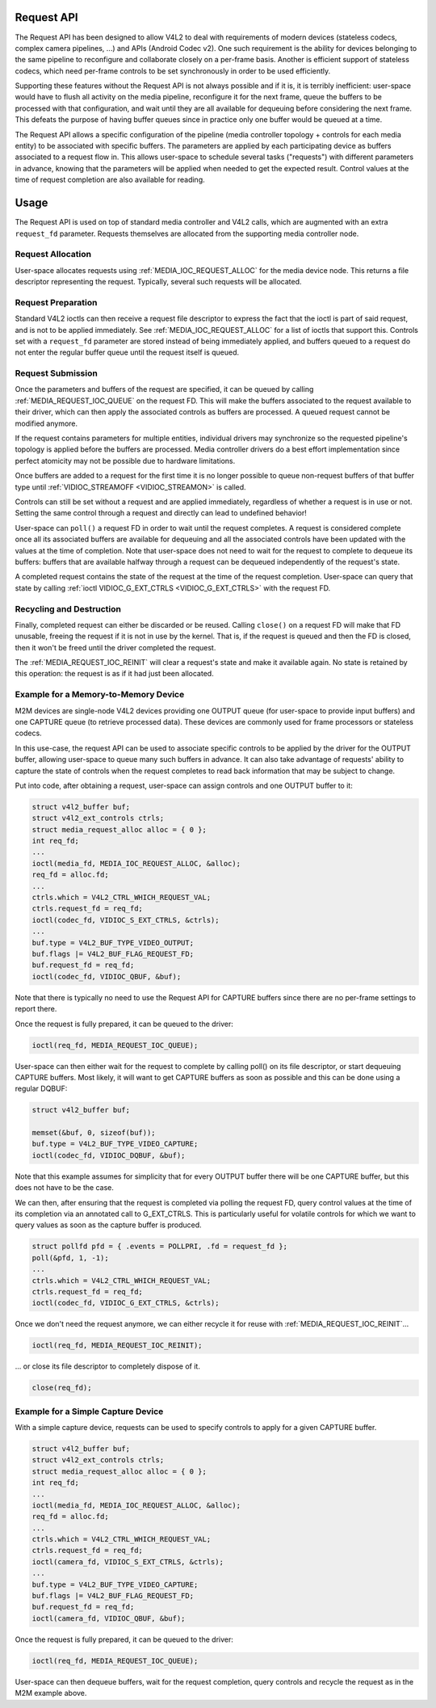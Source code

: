 .. -*- coding: utf-8; mode: rst -*-

.. _media-request-api:

Request API
===========

The Request API has been designed to allow V4L2 to deal with requirements of
modern devices (stateless codecs, complex camera pipelines, ...) and APIs
(Android Codec v2). One such requirement is the ability for devices belonging to
the same pipeline to reconfigure and collaborate closely on a per-frame basis.
Another is efficient support of stateless codecs, which need per-frame controls
to be set synchronously in order to be used efficiently.

Supporting these features without the Request API is not always possible and if
it is, it is terribly inefficient: user-space would have to flush all activity
on the media pipeline, reconfigure it for the next frame, queue the buffers to
be processed with that configuration, and wait until they are all available for
dequeuing before considering the next frame. This defeats the purpose of having
buffer queues since in practice only one buffer would be queued at a time.

The Request API allows a specific configuration of the pipeline (media
controller topology + controls for each media entity) to be associated with
specific buffers. The parameters are applied by each participating device as
buffers associated to a request flow in. This allows user-space to schedule
several tasks ("requests") with different parameters in advance, knowing that
the parameters will be applied when needed to get the expected result. Control
values at the time of request completion are also available for reading.

Usage
=====

The Request API is used on top of standard media controller and V4L2 calls,
which are augmented with an extra ``request_fd`` parameter. Requests themselves
are allocated from the supporting media controller node.

Request Allocation
------------------

User-space allocates requests using :ref:`MEDIA_IOC_REQUEST_ALLOC`
for the media device node. This returns a file descriptor representing the
request. Typically, several such requests will be allocated.

Request Preparation
-------------------

Standard V4L2 ioctls can then receive a request file descriptor to express the
fact that the ioctl is part of said request, and is not to be applied
immediately. See :ref:`MEDIA_IOC_REQUEST_ALLOC` for a list of ioctls that
support this. Controls set with a ``request_fd`` parameter are stored instead
of being immediately applied, and buffers queued to a request do not enter the
regular buffer queue until the request itself is queued.

Request Submission
------------------

Once the parameters and buffers of the request are specified, it can be
queued by calling :ref:`MEDIA_REQUEST_IOC_QUEUE` on the request FD.
This will make the buffers associated to the request available to their driver,
which can then apply the associated controls as buffers are processed. A queued
request cannot be modified anymore.

If the request contains parameters for multiple entities, individual drivers may
synchronize so the requested pipeline's topology is applied before the buffers
are processed. Media controller drivers do a best effort implementation since
perfect atomicity may not be possible due to hardware limitations.

Once buffers are added to a request for the first time it is no longer possible
to queue non-request buffers of that buffer type until
:ref:`VIDIOC_STREAMOFF <VIDIOC_STREAMON>` is called.

Controls can still be set without a request and are applied immediately,
regardless of whether a request is in use or not. Setting the same control
through a request and directly can lead to undefined behavior!

User-space can ``poll()`` a request FD in order to wait until the request
completes. A request is considered complete once all its associated buffers are
available for dequeuing and all the associated controls have been updated with
the values at the time of completion. Note that user-space does not need to wait
for the request to complete to dequeue its buffers: buffers that are available
halfway through a request can be dequeued independently of the request's state.

A completed request contains the state of the request at the time of the
request completion. User-space can query that state by calling
:ref:`ioctl VIDIOC_G_EXT_CTRLS <VIDIOC_G_EXT_CTRLS>` with the request FD.

Recycling and Destruction
-------------------------

Finally, completed request can either be discarded or be reused. Calling
``close()`` on a request FD will make that FD unusable, freeing the request if
it is not in use by the kernel. That is, if the request is queued and then the
FD is closed, then it won't be freed until the driver completed the request.

The :ref:`MEDIA_REQUEST_IOC_REINIT` will clear a request's state and make it
available again. No state is retained by this operation: the request is as
if it had just been allocated.

Example for a Memory-to-Memory Device
-------------------------------------

M2M devices are single-node V4L2 devices providing one OUTPUT queue (for
user-space to provide input buffers) and one CAPTURE queue (to retrieve
processed data). These devices are commonly used for frame processors or
stateless codecs.

In this use-case, the request API can be used to associate specific controls to
be applied by the driver for the OUTPUT buffer, allowing user-space
to queue many such buffers in advance. It can also take advantage of requests'
ability to capture the state of controls when the request completes to read back
information that may be subject to change.

Put into code, after obtaining a request, user-space can assign controls and one
OUTPUT buffer to it:

.. code-block:: c

	struct v4l2_buffer buf;
	struct v4l2_ext_controls ctrls;
	struct media_request_alloc alloc = { 0 };
	int req_fd;
	...
	ioctl(media_fd, MEDIA_IOC_REQUEST_ALLOC, &alloc);
	req_fd = alloc.fd;
	...
	ctrls.which = V4L2_CTRL_WHICH_REQUEST_VAL;
	ctrls.request_fd = req_fd;
	ioctl(codec_fd, VIDIOC_S_EXT_CTRLS, &ctrls);
	...
	buf.type = V4L2_BUF_TYPE_VIDEO_OUTPUT;
	buf.flags |= V4L2_BUF_FLAG_REQUEST_FD;
	buf.request_fd = req_fd;
	ioctl(codec_fd, VIDIOC_QBUF, &buf);

Note that there is typically no need to use the Request API for CAPTURE buffers
since there are no per-frame settings to report there.

Once the request is fully prepared, it can be queued to the driver:

.. code-block:: c

	ioctl(req_fd, MEDIA_REQUEST_IOC_QUEUE);

User-space can then either wait for the request to complete by calling poll() on
its file descriptor, or start dequeuing CAPTURE buffers. Most likely, it will
want to get CAPTURE buffers as soon as possible and this can be done using a
regular DQBUF:

.. code-block:: c

	struct v4l2_buffer buf;

	memset(&buf, 0, sizeof(buf));
	buf.type = V4L2_BUF_TYPE_VIDEO_CAPTURE;
	ioctl(codec_fd, VIDIOC_DQBUF, &buf);

Note that this example assumes for simplicity that for every OUTPUT buffer
there will be one CAPTURE buffer, but this does not have to be the case.

We can then, after ensuring that the request is completed via polling the
request FD, query control values at the time of its completion via an
annotated call to G_EXT_CTRLS. This is particularly useful for volatile controls
for which we want to query values as soon as the capture buffer is produced.

.. code-block:: c

	struct pollfd pfd = { .events = POLLPRI, .fd = request_fd };
	poll(&pfd, 1, -1);
	...
	ctrls.which = V4L2_CTRL_WHICH_REQUEST_VAL;
	ctrls.request_fd = req_fd;
	ioctl(codec_fd, VIDIOC_G_EXT_CTRLS, &ctrls);

Once we don't need the request anymore, we can either recycle it for reuse with
:ref:`MEDIA_REQUEST_IOC_REINIT`...

.. code-block:: c

	ioctl(req_fd, MEDIA_REQUEST_IOC_REINIT);

... or close its file descriptor to completely dispose of it.

.. code-block:: c

	close(req_fd);

Example for a Simple Capture Device
-----------------------------------

With a simple capture device, requests can be used to specify controls to apply
for a given CAPTURE buffer.

.. code-block:: c

	struct v4l2_buffer buf;
	struct v4l2_ext_controls ctrls;
	struct media_request_alloc alloc = { 0 };
	int req_fd;
	...
	ioctl(media_fd, MEDIA_IOC_REQUEST_ALLOC, &alloc);
	req_fd = alloc.fd;
	...
	ctrls.which = V4L2_CTRL_WHICH_REQUEST_VAL;
	ctrls.request_fd = req_fd;
	ioctl(camera_fd, VIDIOC_S_EXT_CTRLS, &ctrls);
	...
	buf.type = V4L2_BUF_TYPE_VIDEO_CAPTURE;
	buf.flags |= V4L2_BUF_FLAG_REQUEST_FD;
	buf.request_fd = req_fd;
	ioctl(camera_fd, VIDIOC_QBUF, &buf);

Once the request is fully prepared, it can be queued to the driver:

.. code-block:: c

	ioctl(req_fd, MEDIA_REQUEST_IOC_QUEUE);

User-space can then dequeue buffers, wait for the request completion, query
controls and recycle the request as in the M2M example above.
